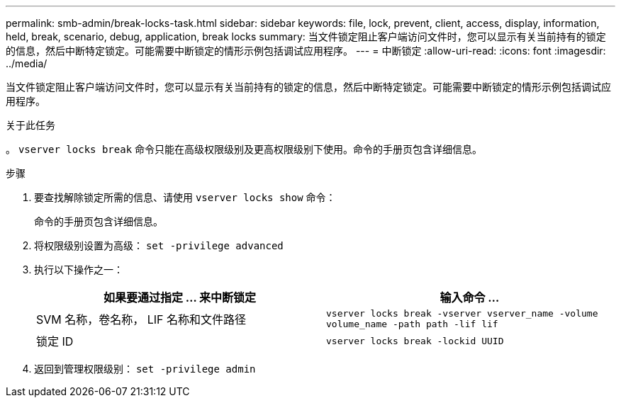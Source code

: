 ---
permalink: smb-admin/break-locks-task.html 
sidebar: sidebar 
keywords: file, lock, prevent, client, access, display, information, held, break, scenario, debug, application, break locks 
summary: 当文件锁定阻止客户端访问文件时，您可以显示有关当前持有的锁定的信息，然后中断特定锁定。可能需要中断锁定的情形示例包括调试应用程序。 
---
= 中断锁定
:allow-uri-read: 
:icons: font
:imagesdir: ../media/


[role="lead"]
当文件锁定阻止客户端访问文件时，您可以显示有关当前持有的锁定的信息，然后中断特定锁定。可能需要中断锁定的情形示例包括调试应用程序。

.关于此任务
。 `vserver locks break` 命令只能在高级权限级别及更高权限级别下使用。命令的手册页包含详细信息。

.步骤
. 要查找解除锁定所需的信息、请使用 `vserver locks show` 命令：
+
命令的手册页包含详细信息。

. 将权限级别设置为高级： `set -privilege advanced`
. 执行以下操作之一：
+
|===
| 如果要通过指定 ... 来中断锁定 | 输入命令 ... 


 a| 
SVM 名称，卷名称， LIF 名称和文件路径
 a| 
`vserver locks break -vserver vserver_name -volume volume_name -path path -lif lif`



 a| 
锁定 ID
 a| 
`vserver locks break -lockid UUID`

|===
. 返回到管理权限级别： `set -privilege admin`

